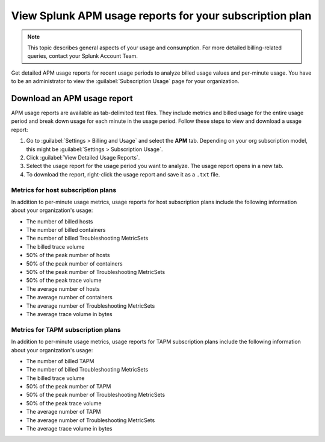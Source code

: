 .. _view-apm-billing-reports:

********************************************************************
View Splunk APM usage reports for your subscription plan
********************************************************************

.. meta::
   :description: View detailed APM billing information and download usage reports to monitor your organization.


.. note:: This topic describes general aspects of your usage and consumption. For more detailed billing-related queries, contact your Splunk Account Team.


Get detailed APM usage reports for recent usage periods to analyze billed usage values and per-minute usage. You have to be an administrator to view the :guilabel:`Subscription Usage` page for your organization.

Download an APM usage report
==============================

APM usage reports are available as tab-delimited text files. They include metrics and billed usage for the entire usage period and break down usage for each minute in the usage period. Follow these steps to view and download a usage report:

1. Go to :guilabel:`Settings > Billing and Usage` and select the :strong:`APM` tab.
   Depending on your org subscription model, this might be :guilabel:`Settings > Subscription Usage`.

2. Click :guilabel:`View Detailed Usage Reports`.

3. Select the usage report for the usage period you want to analyze. The usage report opens in a new tab.

4. To download the report, right-click the usage report and save it as a ``.txt`` file.


Metrics for host subscription plans
-----------------------------------

In addition to per-minute usage metrics, usage reports for host subscription plans include the following information about your organization's usage:

- The number of billed hosts

- The number of billed containers

- The number of billed Troubleshooting MetricSets

- The billed trace volume

- 50% of the peak number of hosts

- 50% of the peak number of containers

- 50% of the peak number of Troubleshooting MetricSets

- 50% of the peak trace volume

- The average number of hosts

- The average number of containers

- The average number of Troubleshooting MetricSets

- The average trace volume in bytes

Metrics for TAPM subscription plans
-----------------------------------

In addition to per-minute usage metrics, usage reports for TAPM subscription plans include the following information about your organization's usage:

- The number of billed TAPM

- The number of billed Troubleshooting MetricSets

- The billed trace volume

- 50% of the peak number of TAPM

- 50% of the peak number of Troubleshooting MetricSets

- 50% of the peak trace volume

- The average number of TAPM

- The average number of Troubleshooting MetricSets

- The average trace volume in bytes
